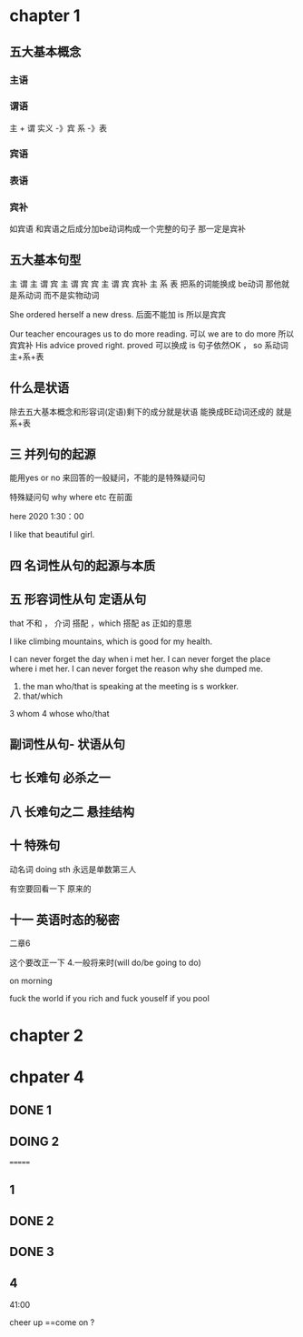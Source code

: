 * chapter 1

** 五大基本概念

*** 主语 

*** 谓语

主 + 谓     实义  -》宾
            系 -》表   

***  宾语

*** 表语

*** 宾补
如宾语 和宾语之后成分加be动词构成一个完整的句子 那一定是宾补 




** 五大基本句型
主 谓
主 谓 宾
主 谓 宾 宾
主 谓 宾 宾补 
主 系 表 
  把系的词能换成 be动词 那他就是系动词 而不是实物动词 




She  ordered herself a new dress.   后面不能加 is  所以是宾宾

Our teacher encourages us to do  more reading.   可以  we are to  do more 所以宾宾补
His advice  proved right.  proved 可以换成   is 句子依然OK ，   so  系动词 主+系+表 


** 什么是状语

除去五大基本概念和形容词(定语)剩下的成分就是状语
能换成BE动词还成的 就是 系+表


** 三  并列句的起源

能用yes or no 来回答的一般疑问，不能的是特殊疑问句

特殊疑问句   why  where etc  在前面

 here 2020   1:30：00


I like  that  beautiful girl.

** 四 名词性从句的起源与本质 
** 五 形容词性从句  定语从句 

that  不和 ， 介词 搭配 
，which 搭配  
as 正如的意思 

I like  climbing  mountains,  which   is  good  for  my health.


 I  can  never forget the  day  when  i  met  her.
I can  never forget  the place  where i  met her.
I can never forget the reason why  she  dumped me.

1.  the man who/that  is speaking  at the meeting is s  workker.
2.  that/which  
3   whom 
4  whose 
 who/that 

** 副词性从句- 状语从句 

   
** 七  长难句 必杀之一

**  八 长难句之二   悬挂结构

**  十 特殊句
动名词  doing sth  永远是单数第三人

有空要回看一下 原来的

** 十一 英语时态的秘密
二章6 

这个要改正一下 
4.一般将来时(will do/be going to do)

on  morning

fuck   the world if  you rich  and fuck  youself if you pool  

* chapter 2

** 

* chpater 4 


** DONE 1 

** DOING 2
=======
** 1 

** DONE 2 


** DONE 3 


** 4
41:00

cheer up ==come on ?
  
